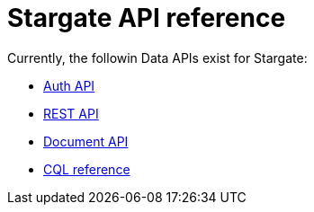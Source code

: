 = Stargate API reference

Currently, the followin Data APIs exist for Stargate:

* xref:auth.adoc[Auth API]
* xref:api_ref/openapi_rest_ref.adoc[REST API]
* xref:api_ref/openapi_document_ref.adoc[Document API]
* https://cassandra.apache.org/doc/latest/cql/[CQL reference]


